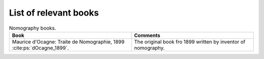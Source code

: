 List of relevant books
----------------------

.. tabularcolumns:: |p{8cm}|p{8cm}|
.. csv-table:: Nomography books.
    :class: longtable
    :header: "Book", "Comments"
    :widths: 40, 40

    "
    Maurice d'Ocagne: Traite de Nomographie, 1899
    :cite:ps:`dOcagne_1899`.


    ", "
    The original book fro 1899 written by inventor of nomography.

    "